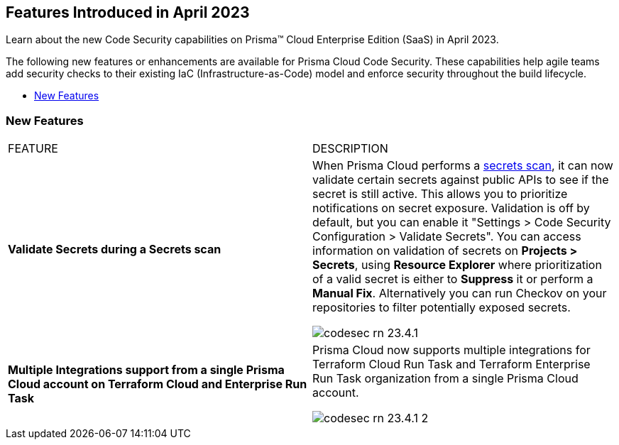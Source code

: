 == Features Introduced in April 2023

Learn about the new Code Security capabilities on Prisma™ Cloud Enterprise Edition (SaaS) in April 2023.

The following new features or enhancements are available for Prisma Cloud Code Security. These capabilities help agile teams add security checks to their existing IaC (Infrastructure-as-Code) model and enforce security throughout the build lifecycle.

* <<new-features>>
//* <<new-policies-and-policy-updates>>
//* <<changes-in-existing-behavior>>


[#new-features]
=== New Features

[cols="50%a,50%a"]
|===
|FEATURE
|DESCRIPTION

|*Validate Secrets during a Secrets scan*
|When Prisma Cloud performs a https://docs.paloaltonetworks.com/prisma/prisma-cloud/prisma-cloud-admin-code-security/scan-monitor/secrets-scanning[secrets scan], it can now validate certain secrets against public APIs to see if the secret is still active. This allows you to prioritize notifications on secret exposure.
Validation is off by default, but you can enable it "Settings > Code Security Configuration > Validate Secrets".
You can access information on validation of secrets on *Projects > Secrets*, using *Resource Explorer* where prioritization of a valid secret is either to *Suppress* it or perform a *Manual Fix*. Alternatively you can run Checkov on your repositories to filter potentially exposed secrets.

image::codesec-rn-23.4.1.png[scale=40]

|*Multiple Integrations support from a single Prisma Cloud account on Terraform Cloud and Enterprise Run Task*
|Prisma Cloud now supports multiple integrations for Terraform Cloud Run Task and Terraform Enterprise Run Task organization from a single Prisma Cloud account.

image::codesec-rn-23.4.1-2.png[scale=40]
|===


